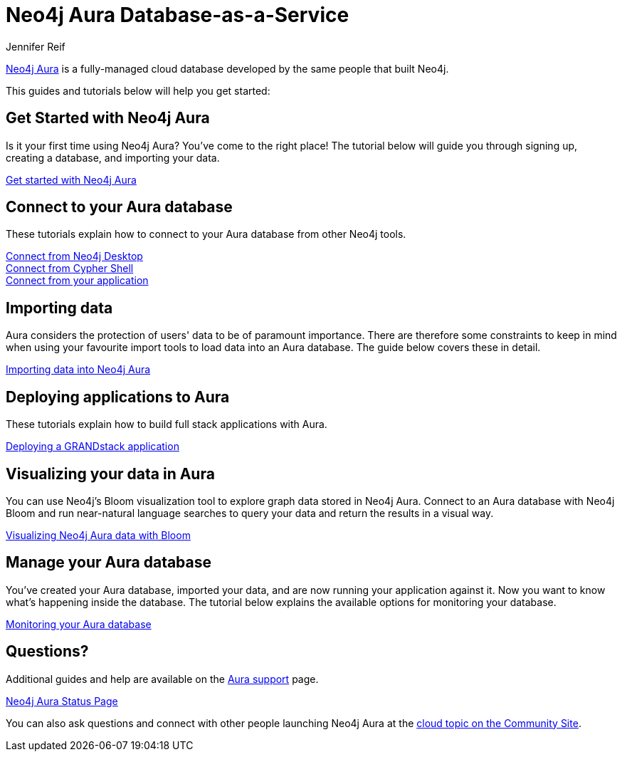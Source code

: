 = Neo4j Aura Database-as-a-Service
:author: Jennifer Reif
:neo4j-versions: 3.5
:category: cloud
:tags: aura, database-as-a-service, dbaas, graph-platform

[#neo4j-dbaas]
link:/aura/[Neo4j Aura^] is a fully-managed cloud database developed by the same people that built Neo4j.

This guides and tutorials below will help you get started:

[#get-started-aura]
== Get Started with Neo4j Aura

Is it your first time using Neo4j Aura?
You've come to the right place!
The tutorial below will guide you through signing up, creating a database, and importing your data.

https://aura.support.neo4j.com/hc/en-us/articles/360037562253-Working-with-Neo4j-Aura[Get started with Neo4j Aura^, role="button feature-box_button"]

// link:/developer/create-database[Create database]
// link:/developer/change-password[Change password]

[#connecting-aura]
== Connect to your Aura database

These tutorials explain how to connect to your Aura database from other Neo4j tools.

link:/developer/aura-connect-neo4j-desktop/[Connect from Neo4j Desktop] +
link:/developer/aura-connect-cypher-shell/[Connect from Cypher Shell] +
link:/developer/aura-connect-driver/[Connect from your application]

[#importing-data]
== Importing data

Aura considers the protection of users' data to be of paramount importance.
There are therefore some constraints to keep in mind when using your favourite import tools to load data into an Aura database.
The guide below covers these in detail.

link:/developer/aura-data-import/[Importing data into Neo4j Aura]

// These tutorials show how to import data into an Aura database.

// * link:/developer/import-existing-database[Import an existing database]

// * Import from Web APIs

[#deploying-applications]
== Deploying applications to Aura

These tutorials explain how to build full stack applications with Aura.

link:/developer/aura-grandstack/[Deploying a GRANDstack application]

[#visualize-aura]
== Visualizing your data in Aura

You can use Neo4j's Bloom visualization tool to explore graph data stored in Neo4j Aura.
Connect to an Aura database with Neo4j Bloom and run near-natural language searches to query your data and return the results in a visual way.

link:/developer/aura-bloom/[Visualizing Neo4j Aura data with Bloom]

[#managing-aura]
== Manage your Aura database

You've created your Aura database, imported your data, and are now running your application against it.
Now you want to know what's happening inside the database.
The tutorial below explains the available options for monitoring your database.

link:/developer/aura-monitoring/[Monitoring your Aura database]

[#dbaas-resources]
== Questions?

Additional guides and help are available on the https://aura.support.neo4j.com/hc/en-us[Aura support^] page.

https://status.neo4j.io/[Neo4j Aura Status Page^, role="button feature-box_button"]

You can also ask questions and connect with other people launching Neo4j Aura at the
https://community.neo4j.com/c/neo4j-graph-platform/cloud[cloud topic on the Community Site^].
